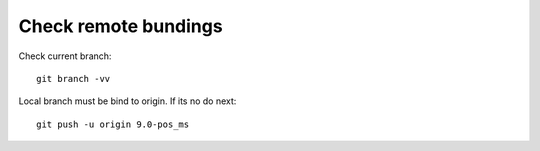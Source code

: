 Check remote bundings
---------------------

Check current branch::

  git branch -vv

Local branch must be bind to origin. If its no do next::

  git push -u origin 9.0-pos_ms 

